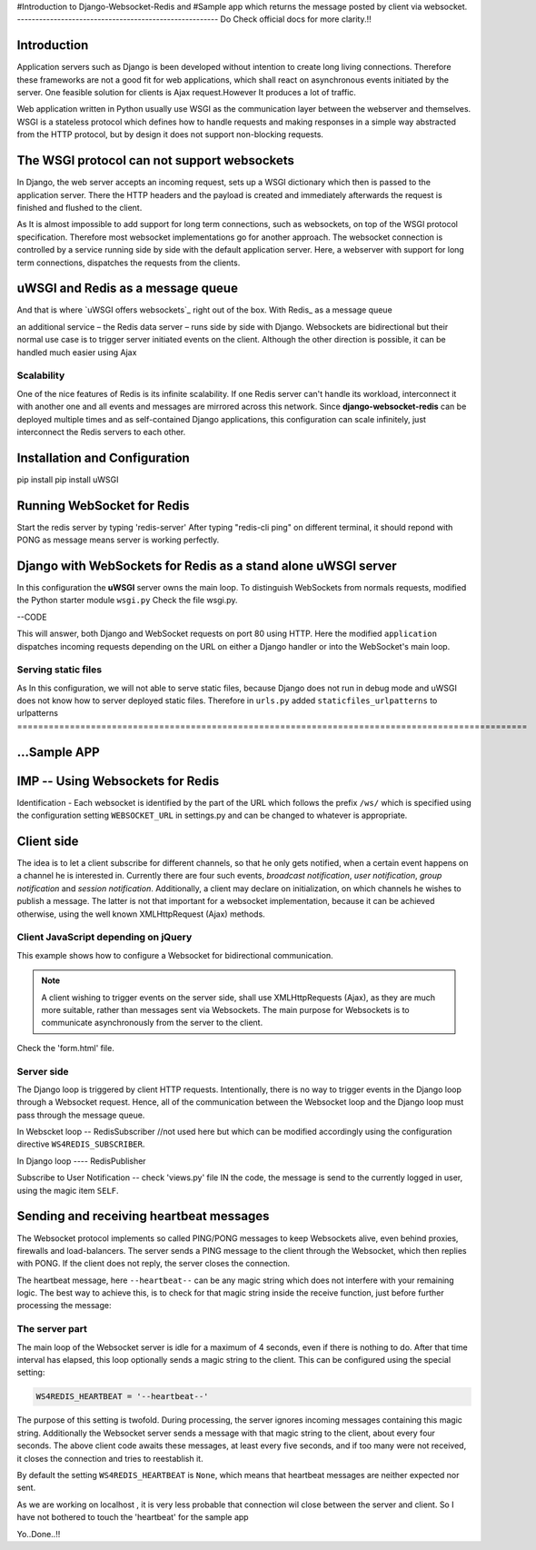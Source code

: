 #Introduction to Django-Websocket-Redis and 
#Sample app which returns the message posted by client via websocket.
-------------------------------------------------------
Do Check official docs for more clarity.!!

Introduction
============

Application servers such as Django is been developed without intention to create long living connections. Therefore these frameworks are not a good fit for web applications, which shall react on asynchronous events initiated by the server. One feasible solution for clients is Ajax request.However It produces a lot of traffic.

Web application written in Python usually use WSGI as the communication layer between the
webserver and themselves. WSGI is a stateless protocol which defines how to handle requests and
making responses in a simple way abstracted from the HTTP protocol, but by design it does not
support non-blocking requests.


The WSGI protocol can not support websockets
============================================

In Django, the web server accepts an incoming request, sets up a WSGI dictionary which then is
passed to the application server. There the HTTP headers and the payload is created and immediately
afterwards the request is finished and flushed to the client. 

As It is almost impossible to add support for long term connections, such as websockets, on top of the WSGI protocol specification. Therefore most websocket implementations go for another approach. The websocket connection is controlled by a service running side by side with the default application server. Here, a webserver with support for long term connections, dispatches the requests from the clients.


uWSGI and Redis as a message queue
==================================

And that is where `uWSGI offers websockets`_ right out of the box. With Redis_ as a message queue

an additional service – the Redis data server – runs side by side with Django. Websockets are bidirectional but their normal use case is to trigger server initiated events on the client. Although the other direction is possible, it can be handled much easier using Ajax


Scalability
-----------

One of the nice features of Redis is its infinite scalability. If one Redis server can't handle its
workload, interconnect it with another one and all events and messages are mirrored across this
network. Since **django-websocket-redis** can be deployed multiple times and as self-contained
Django applications, this configuration can scale infinitely, just interconnect the Redis servers
to each other.


Installation and Configuration
==============================

pip install 
pip install uWSGI


Running WebSocket for Redis
===========================
Start the redis server by typing  'redis-server'
After typing "redis-cli ping" on different terminal, it should repond with PONG as message means server is working perfectly.

Django with WebSockets for Redis as a stand alone uWSGI server
==============================================================

In this configuration the **uWSGI** server owns the main loop. To distinguish WebSockets from
normals requests, modified the Python starter module ``wsgi.py`` Check the file wsgi.py. 

--CODE 

This will answer, both Django and WebSocket requests on port 80 using HTTP. Here the modified
``application`` dispatches incoming requests depending on the URL on either a Django handler or
into the WebSocket's main loop.

Serving static files
--------------------

As In this configuration, we will not able to serve static files, because Django does not run in debug
mode and uWSGI does not know how to server deployed static files. Therefore in ``urls.py`` added
``staticfiles_urlpatterns`` to urlpatterns
=================================================================================================


...Sample APP
================================
IMP -- Using Websockets for Redis
=================================

Identification - Each websocket is identified by the part of the URL which follows the prefix
``/ws/`` which is specified using the configuration setting ``WEBSOCKET_URL`` in settings.py and can be changed to whatever is appropriate.

Client side
===========

The idea is to let a client subscribe for different channels, so that he only gets notified, when
a certain event happens on a channel he is interested in. Currently there are four such events,
*broadcast notification*, *user notification*, *group notification* and *session notification*.
Additionally, a client may declare on initialization, on which channels he wishes to publish a
message. The latter is not that important for a websocket implementation, because it can be achieved
otherwise, using the well known XMLHttpRequest (Ajax) methods.

Client JavaScript depending on jQuery
-------------------------------------
This example shows how to configure a Websocket for bidirectional communication.

.. note:: A client wishing to trigger events on the server side, shall use XMLHttpRequests (Ajax),
          as they are much more suitable, rather than messages sent via Websockets. The main purpose
          for Websockets is to communicate asynchronously from the server to the client.

Check the 'form.html' file.

Server side
-----------

The Django loop is triggered by client HTTP requests. Intentionally, there is no way to trigger events in the
Django loop through a Websocket request. Hence, all of the communication between the Websocket loop
and the Django loop must pass through the message queue.

In Webscket loop -- RedisSubscriber //not used here but  which can be modified accordingly using the 							configuration directive ``WS4REDIS_SUBSCRIBER``.

In Django loop ---- RedisPublisher

Subscribe to User Notification -- check 'views.py' file
IN the code, the message is send to the currently logged in user,  using the magic item ``SELF``.


Sending and receiving heartbeat messages
========================================

The Websocket protocol implements so called PING/PONG messages to keep Websockets alive, even behind
proxies, firewalls and load-balancers. The server sends a PING message to the client through the
Websocket, which then replies with PONG. If the client does not reply, the server closes
the connection. 

The heartbeat message, here ``--heartbeat--`` can be any magic string which does not interfere with
your remaining logic. The best way to achieve this, is to check for that magic string inside the
receive function, just before further processing the message:

The server part
---------------
The main loop of the Websocket server is idle for a maximum of 4 seconds, even if there is nothing
to do. After that time interval has elapsed, this loop optionally sends a magic string to the
client. This can be configured using the special setting:

.. code-block:: python

	WS4REDIS_HEARTBEAT = '--heartbeat--'

The purpose of this setting is twofold. During processing, the server ignores incoming messages
containing this magic string. Additionally the Websocket server sends a message with that magic
string to the client, about every four seconds. The above client code awaits these messages, at
least every five seconds, and if too many were not received, it closes the connection and tries
to reestablish it.

By default the setting ``WS4REDIS_HEARTBEAT`` is ``None``, which means that heartbeat messages are
neither expected nor sent.

As we are working on localhost , it is very less probable that connection wil close between the server and client. So I have not bothered to touch the 'heartbeat' for the sample app


Yo..Done..!!
